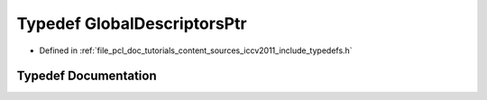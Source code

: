 .. _exhale_typedef_iccv2011_2include_2typedefs_8h_1ad8e7ee36e485fcf6e01e2e9276e9b603:

Typedef GlobalDescriptorsPtr
============================

- Defined in :ref:`file_pcl_doc_tutorials_content_sources_iccv2011_include_typedefs.h`


Typedef Documentation
---------------------


.. doxygentypedef:: GlobalDescriptorsPtr
